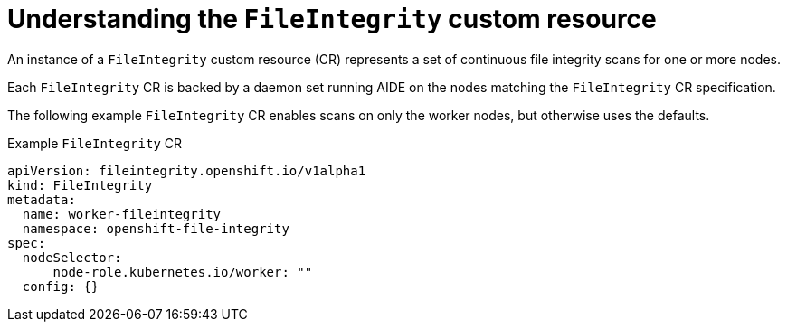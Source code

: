 // Module included in the following assemblies:
//
// * security/file_integrity_operator/file-integrity-operator-understanding.adoc

[id="understanding-file-integrity-custom-resource_{context}"]
=  Understanding the `FileIntegrity` custom resource

An instance of a `FileIntegrity` custom resource (CR) represents a set of
continuous file integrity scans for one or more nodes.

Each `FileIntegrity` CR is backed by a daemon set running AIDE on the nodes
matching the `FileIntegrity` CR specification.

The following example `FileIntegrity` CR enables scans on only the worker nodes,
but otherwise uses the defaults.

.Example `FileIntegrity` CR

[source,yaml]
----
apiVersion: fileintegrity.openshift.io/v1alpha1
kind: FileIntegrity
metadata:
  name: worker-fileintegrity
  namespace: openshift-file-integrity
spec:
  nodeSelector:
      node-role.kubernetes.io/worker: ""
  config: {}
----
